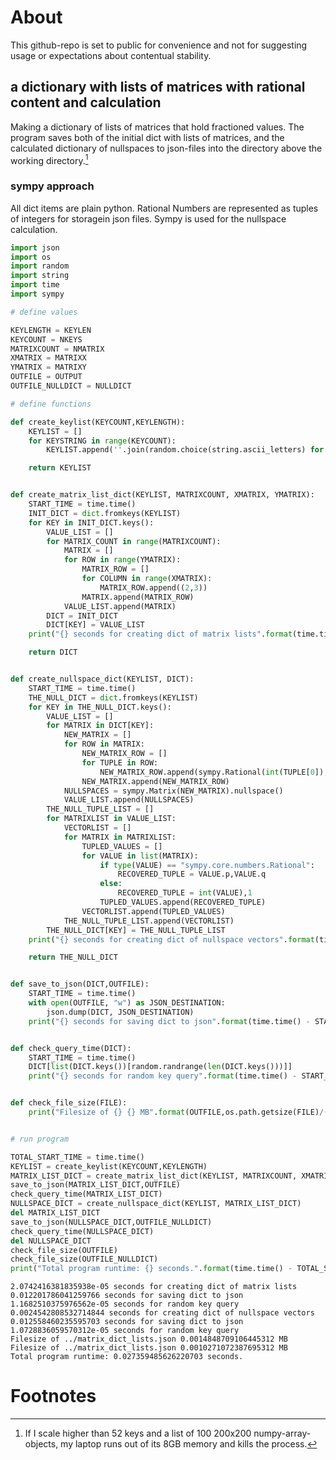 #+OPTIONS: toc:nil
#+OPTIONS: ^:nil

* About
 This github-repo is set to public for convenience and not for suggesting usage or expectations about contentual stability.
** a dictionary with lists of matrices with rational content and calculation 
   Making a dictionary of lists of matrices that hold fractioned values.  The program saves both of the initial dict with lists of matrices, and the calculated dictionary of nullspaces to json-files into the directory above the working directory.[fn:1]

*** sympy approach 
    All dict items are plain python. Rational Numbers are represented as tuples of integers for storagein json files. Sympy is used for the nullspace calculation.
   #+NAME: matrix-dict-creator-lists-json-nullspace
   #+HEADER: :var OUTPUT="../matrix_dict_lists.json" :var KEYLEN=5 :var NKEYS=3 :var NMATRIX=2 :var MATRIXX=5 :var MATRIXY=6 :var NULLDICT="../matrix_dict_lists_nullspaces.json"
   #+begin_src python :results output :exports both :tangle "./matrix_dict_creator_lists_json_nullspace.py"
import json
import os
import random
import string
import time
import sympy

# define values

KEYLENGTH = KEYLEN
KEYCOUNT = NKEYS
MATRIXCOUNT = NMATRIX
XMATRIX = MATRIXX
YMATRIX = MATRIXY
OUTFILE = OUTPUT
OUTFILE_NULLDICT = NULLDICT

# define functions

def create_keylist(KEYCOUNT,KEYLENGTH):
    KEYLIST = []
    for KEYSTRING in range(KEYCOUNT):
        KEYLIST.append(''.join(random.choice(string.ascii_letters) for LETTER in range(KEYLENGTH)))

    return KEYLIST


def create_matrix_list_dict(KEYLIST, MATRIXCOUNT, XMATRIX, YMATRIX):
    START_TIME = time.time()
    INIT_DICT = dict.fromkeys(KEYLIST)
    for KEY in INIT_DICT.keys():
        VALUE_LIST = []
        for MATRIX_COUNT in range(MATRIXCOUNT):
            MATRIX = []
            for ROW in range(YMATRIX):
                MATRIX_ROW = []
                for COLUMN in range(XMATRIX):
                    MATRIX_ROW.append((2,3))
                MATRIX.append(MATRIX_ROW)
            VALUE_LIST.append(MATRIX)
        DICT = INIT_DICT
        DICT[KEY] = VALUE_LIST
    print("{} seconds for creating dict of matrix lists".format(time.time() - START_TIME))

    return DICT


def create_nullspace_dict(KEYLIST, DICT):
    START_TIME = time.time()
    THE_NULL_DICT = dict.fromkeys(KEYLIST)
    for KEY in THE_NULL_DICT.keys():
        VALUE_LIST = []
        for MATRIX in DICT[KEY]:
            NEW_MATRIX = []
            for ROW in MATRIX:
                NEW_MATRIX_ROW = []
                for TUPLE in ROW:
                    NEW_MATRIX_ROW.append(sympy.Rational(int(TUPLE[0]), int(TUPLE[1])))
                NEW_MATRIX.append(NEW_MATRIX_ROW)
            NULLSPACES = sympy.Matrix(NEW_MATRIX).nullspace()
            VALUE_LIST.append(NULLSPACES)
        THE_NULL_TUPLE_LIST = []
        for MATRIXLIST in VALUE_LIST:
            VECTORLIST = []
            for MATRIX in MATRIXLIST:
                TUPLED_VALUES = []
                for VALUE in list(MATRIX):
                    if type(VALUE) == "sympy.core.numbers.Rational":
                        RECOVERED_TUPLE = VALUE.p,VALUE.q
                    else:
                        RECOVERED_TUPLE = int(VALUE),1
                    TUPLED_VALUES.append(RECOVERED_TUPLE)
                VECTORLIST.append(TUPLED_VALUES)
            THE_NULL_TUPLE_LIST.append(VECTORLIST)
        THE_NULL_DICT[KEY] = THE_NULL_TUPLE_LIST
    print("{} seconds for creating dict of nullspace vectors".format(time.time() - START_TIME))

    return THE_NULL_DICT


def save_to_json(DICT,OUTFILE):
    START_TIME = time.time()
    with open(OUTFILE, "w") as JSON_DESTINATION:
        json.dump(DICT, JSON_DESTINATION)
    print("{} seconds for saving dict to json".format(time.time() - START_TIME))

    
def check_query_time(DICT):
    START_TIME = time.time()
    DICT[list(DICT.keys())[random.randrange(len(DICT.keys()))]]
    print("{} seconds for random key query".format(time.time() - START_TIME))

    
def check_file_size(FILE):
    print("Filesize of {} {} MB".format(OUTFILE,os.path.getsize(FILE)/(1024**2)))

    
# run program

TOTAL_START_TIME = time.time()
KEYLIST = create_keylist(KEYCOUNT,KEYLENGTH)
MATRIX_LIST_DICT = create_matrix_list_dict(KEYLIST, MATRIXCOUNT, XMATRIX, YMATRIX)
save_to_json(MATRIX_LIST_DICT,OUTFILE)
check_query_time(MATRIX_LIST_DICT)
NULLSPACE_DICT = create_nullspace_dict(KEYLIST, MATRIX_LIST_DICT)
del MATRIX_LIST_DICT
save_to_json(NULLSPACE_DICT,OUTFILE_NULLDICT)
check_query_time(NULLSPACE_DICT)
del NULLSPACE_DICT
check_file_size(OUTFILE)
check_file_size(OUTFILE_NULLDICT)
print("Total program runtime: {} seconds.".format(time.time() - TOTAL_START_TIME))
   #+end_src

   #+RESULTS: matrix-dict-creator-lists-json-nullspace
   : 2.0742416381835938e-05 seconds for creating dict of matrix lists
   : 0.012201786041259766 seconds for saving dict to json
   : 1.1682510375976562e-05 seconds for random key query
   : 0.0024542808532714844 seconds for creating dict of nullspace vectors
   : 0.012558460235595703 seconds for saving dict to json
   : 1.0728836059570312e-05 seconds for random key query
   : Filesize of ../matrix_dict_lists.json 0.0014848709106445312 MB
   : Filesize of ../matrix_dict_lists.json 0.0010271072387695312 MB
   : Total program runtime: 0.027359485626220703 seconds.


* Footnotes

[fn:1] If I scale higher than 52 keys and a list of 100 200x200 numpy-array-objects, my laptop runs out of its 8GB memory and kills the process.

   


